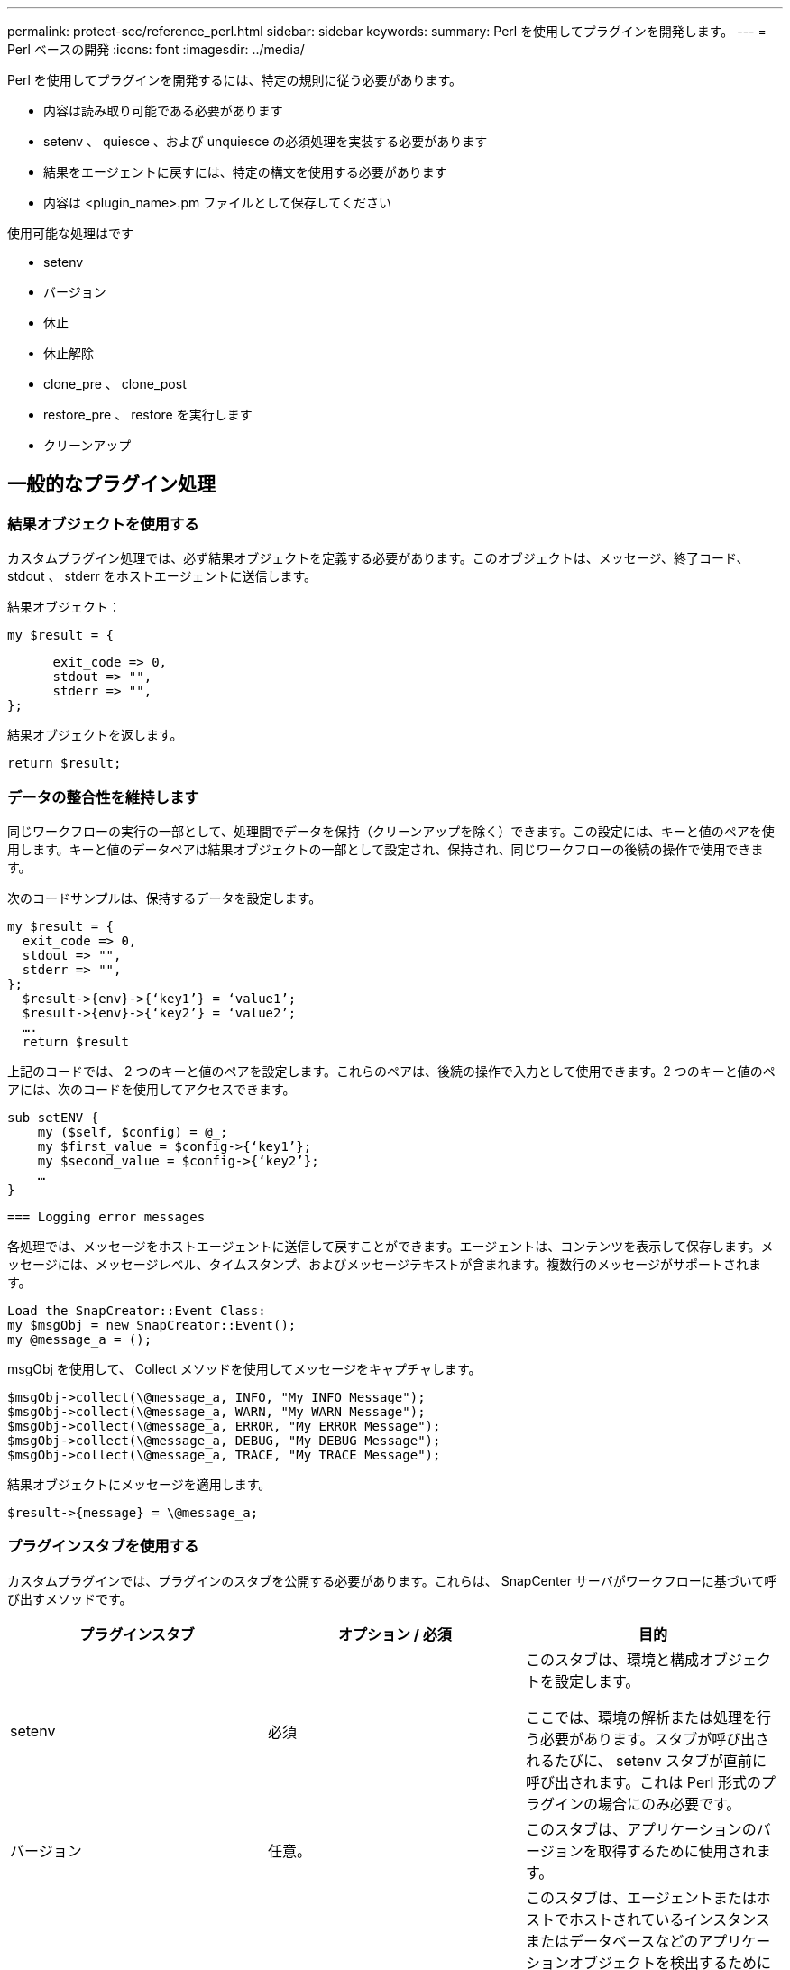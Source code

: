 ---
permalink: protect-scc/reference_perl.html 
sidebar: sidebar 
keywords:  
summary: Perl を使用してプラグインを開発します。 
---
= Perl ベースの開発
:icons: font
:imagesdir: ../media/


[role="lead"]
Perl を使用してプラグインを開発するには、特定の規則に従う必要があります。

* 内容は読み取り可能である必要があります
* setenv 、 quiesce 、および unquiesce の必須処理を実装する必要があります
* 結果をエージェントに戻すには、特定の構文を使用する必要があります
* 内容は <plugin_name>.pm ファイルとして保存してください


使用可能な処理はです

* setenv
* バージョン
* 休止
* 休止解除
* clone_pre 、 clone_post
* restore_pre 、 restore を実行します
* クリーンアップ




== 一般的なプラグイン処理



=== 結果オブジェクトを使用する

カスタムプラグイン処理では、必ず結果オブジェクトを定義する必要があります。このオブジェクトは、メッセージ、終了コード、 stdout 、 stderr をホストエージェントに送信します。

結果オブジェクト：

....
my $result = {
....
....
      exit_code => 0,
      stdout => "",
      stderr => "",
};
....
結果オブジェクトを返します。

....
return $result;
....


=== データの整合性を維持します

同じワークフローの実行の一部として、処理間でデータを保持（クリーンアップを除く）できます。この設定には、キーと値のペアを使用します。キーと値のデータペアは結果オブジェクトの一部として設定され、保持され、同じワークフローの後続の操作で使用できます。

次のコードサンプルは、保持するデータを設定します。

....
my $result = {
  exit_code => 0,
  stdout => "",
  stderr => "",
};
  $result->{env}->{‘key1’} = ‘value1’;
  $result->{env}->{‘key2’} = ‘value2’;
  ….
  return $result
....
上記のコードでは、 2 つのキーと値のペアを設定します。これらのペアは、後続の操作で入力として使用できます。2 つのキーと値のペアには、次のコードを使用してアクセスできます。

....
sub setENV {
    my ($self, $config) = @_;
    my $first_value = $config->{‘key1’};
    my $second_value = $config->{‘key2’};
    …
}
....
....
=== Logging error messages
....
各処理では、メッセージをホストエージェントに送信して戻すことができます。エージェントは、コンテンツを表示して保存します。メッセージには、メッセージレベル、タイムスタンプ、およびメッセージテキストが含まれます。複数行のメッセージがサポートされます。

....
Load the SnapCreator::Event Class:
my $msgObj = new SnapCreator::Event();
my @message_a = ();
....
msgObj を使用して、 Collect メソッドを使用してメッセージをキャプチャします。

....
$msgObj->collect(\@message_a, INFO, "My INFO Message");
$msgObj->collect(\@message_a, WARN, "My WARN Message");
$msgObj->collect(\@message_a, ERROR, "My ERROR Message");
$msgObj->collect(\@message_a, DEBUG, "My DEBUG Message");
$msgObj->collect(\@message_a, TRACE, "My TRACE Message");
....
結果オブジェクトにメッセージを適用します。

....
$result->{message} = \@message_a;
....


=== プラグインスタブを使用する

カスタムプラグインでは、プラグインのスタブを公開する必要があります。これらは、 SnapCenter サーバがワークフローに基づいて呼び出すメソッドです。

|===
| プラグインスタブ | オプション / 必須 | 目的 


 a| 
setenv
 a| 
必須
 a| 
このスタブは、環境と構成オブジェクトを設定します。

ここでは、環境の解析または処理を行う必要があります。スタブが呼び出されるたびに、 setenv スタブが直前に呼び出されます。これは Perl 形式のプラグインの場合にのみ必要です。



 a| 
バージョン
 a| 
任意。
 a| 
このスタブは、アプリケーションのバージョンを取得するために使用されます。



 a| 
調査
 a| 
任意。
 a| 
このスタブは、エージェントまたはホストでホストされているインスタンスまたはデータベースなどのアプリケーションオブジェクトを検出するために使用されます。

このプラグインは、検出されたアプリケーションオブジェクトを応答の一部として特定の形式で返す必要があります。このスタブは、アプリケーションが SnapDrive for Unix に統合されている場合にのみ使用されます。


NOTE: Linux ファイルシステム（ Linux フレーバ）がサポートされています。AIX/Solaris （ UNIX 版）はサポートされていません。



 a| 
Discovery_complete の手順を実行します
 a| 
任意。
 a| 
このスタブは、エージェントまたはホストでホストされているインスタンスまたはデータベースなどのアプリケーションオブジェクトを検出するために使用されます。

このプラグインは、検出されたアプリケーションオブジェクトを応答の一部として特定の形式で返す必要があります。このスタブは、アプリケーションが SnapDrive for Unix に統合されている場合にのみ使用されます。


NOTE: Linux ファイルシステム（ Linux フレーバ）がサポートされています。AIX および Solaris （ UNIX 版）はサポートされていません。



 a| 
休止
 a| 
必須
 a| 
このスタブは、アプリケーションを Snapshot コピーの作成が可能な状態にする休止を実行します。これは、 Snapshot コピー処理の前に呼び出されます。保持するアプリケーションのメタデータは応答の一部として設定する必要があります。これは、対応するストレージ Snapshot コピーの以降のクローニング処理またはリストア処理中に、構成パラメータの形式で返されます。



 a| 
休止解除
 a| 
必須
 a| 
このスタブは、アプリケーションを通常の状態に戻すことを意味し、休止解除を実行します。この呼び出しは、 Snapshot コピーの作成後に行われます。



 a| 
clone_pre
 a| 
任意。
 a| 
このスタブは、クローニング前タスクを実行する役割を果たします。このパラメータは、組み込みの SnapCenter サーバクローニングインターフェイスを使用していることを前提としており、クローニング処理の実行時にトリガーされます。



 a| 
clone_post をクリックしてください
 a| 
任意。
 a| 
この STUB は、クローニング後のタスクの実行を担当します。このパラメータは、組み込みの SnapCenter サーバクローニングインターフェイスを使用していることを前提としており、クローニング処理の実行時にのみトリガーされます。



 a| 
restore_pre
 a| 
任意。
 a| 
このスタブは、リストア前のタスクの実行を担当します。これは、組み込みの SnapCenter Server リストアインターフェイスを使用しており、リストア処理中にトリガされることを前提としています。



 a| 
リストア
 a| 
任意。
 a| 
このスタブは、アプリケーションのリストアタスクを実行する役割を果たします。この要件は、組み込みの SnapCenter Server リストアインターフェイスを使用していることを前提としており、リストア処理の実行時にのみトリガーされます。



 a| 
クリーンアップ
 a| 
任意。
 a| 
この STUB は、バックアップ、リストア、またはクローン処理後にクリーンアップを実行する場合の説明です。クリーンアップは、通常のワークフローの実行中またはワークフローの失敗時に実行できます。このワークフロー名では、バックアップ、 cloneVolAndLun 、または fileOrVolRestore などの設定パラメータアクションを参照して、クリーンアップを呼び出すことができます。設定パラメータ ERROR_MESSAGE は ' ワークフローの実行中にエラーが発生したかどうかを示しますERROR_MESSAGE が定義されていて NULL ではない場合 ' ワークフロー失敗の実行中にクリーンアップが呼び出されます



 a| 
APP_VERSION
 a| 
任意。
 a| 
このスタブは、 SnapCenter がプラグインによって管理されるアプリケーションバージョンの詳細を取得するために使用されます。

|===


=== プラグインパッケージの情報

すべてのプラグインについて、次の情報が必要です。

....
package MOCK;
our @ISA = qw(SnapCreator::Mod);
=head1 NAME
MOCK - class which represents a MOCK module.
=cut
=head1 DESCRIPTION
MOCK implements methods which only log requests.
=cut
use strict;
use warnings;
use diagnostics;
use SnapCreator::Util::Generic qw ( trim isEmpty );
use SnapCreator::Util::OS qw ( isWindows isUnix getUid
createTmpFile );
use SnapCreator::Event qw ( INFO ERROR WARN DEBUG COMMENT ASUP
CMD DUMP );
my $msgObj = new SnapCreator::Event();
my %config_h = ();
....


=== 処理

ブート時、バージョン、休止、休止解除など、カスタムプラグインでサポートされるさまざまな処理をコード化できます。



==== setENV 動作

Perl を使用して作成されたプラグインに対して、 setENV 操作が必要です。ENV を設定すると、プラグインパラメータに簡単にアクセスできます。

....
sub setENV {
    my ($self, $obj) = @_;
    %config_h = %{$obj};
    my $result = {
      exit_code => 0,
      stdout => "",
      stderr => "",
    };
    return $result;
}
....


==== バージョン処理

バージョン処理は、アプリケーションのバージョン情報を返します。

....
sub version {
  my $version_result = {
    major => 1,
    minor => 2,
    patch => 1,
    build => 0
  };
  my @message_a = ();
  $msgObj->collect(\@message_a, INFO, "VOLUMES
$config_h{'VOLUMES'}");
  $msgObj->collect(\@message_a, INFO,
"$config_h{'APP_NAME'}::quiesce");
  $version_result->{message} = \@message_a;
  return $version_result;
}
....


==== 休止処理

休止処理を実行すると、 resources パラメータにリストされているリソースに対してアプリケーション休止処理が実行されます。

....
sub quiesce {
  my $result = {
      exit_code => 0,
      stdout => "",
      stderr => "",
  };
  my @message_a = ();
  $msgObj->collect(\@message_a, INFO, "VOLUMES
$config_h{'VOLUMES'}");
  $msgObj->collect(\@message_a, INFO,
"$config_h{'APP_NAME'}::quiesce");
  $result->{message} = \@message_a;
  return $result;
}
....


==== 休止解除処理

アプリケーションの休止解除には休止解除処理が必要です。リソースのリストは、 resources パラメータで指定できます。

....
sub unquiesce {
  my $result = {
      exit_code => 0,
      stdout => "",
      stderr => "",
  };
  my @message_a = ();
  $msgObj->collect(\@message_a, INFO, "VOLUMES
$config_h{'VOLUMES'}");
  $msgObj->collect(\@message_a, INFO,
"$config_h{'APP_NAME'}::unquiesce");
  $result->{message} = \@message_a;
  return $result;
}
....